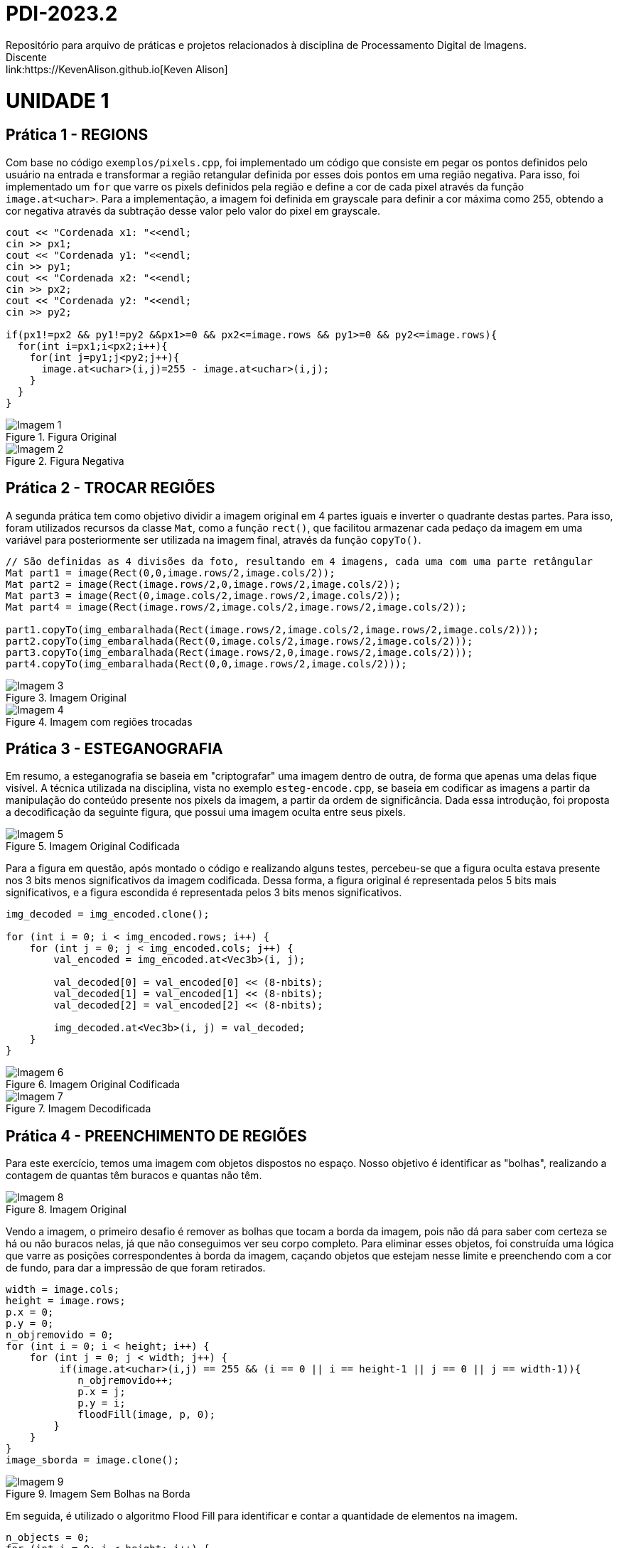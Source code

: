 = PDI-2023.2
Repositório para arquivo de práticas e projetos relacionados à disciplina de Processamento Digital de Imagens.
Discente: link:https://KevenAlison.github.io[Keven Alison]

= UNIDADE 1

== Prática 1 - REGIONS

Com base no código `exemplos/pixels.cpp`, foi implementado um código que consiste em pegar os pontos definidos pelo usuário na entrada e transformar a região retangular definida por esses dois pontos em uma região negativa. Para isso, foi implementado um `for` que varre os pixels definidos pela região e define a cor de cada pixel através da função `image.at<uchar>`. Para a implementação, a imagem foi definida em grayscale para definir a cor máxima como 255, obtendo a cor negativa através da subtração desse valor pelo valor do pixel em grayscale.

[source,c++]
----
cout << "Cordenada x1: "<<endl;
cin >> px1;
cout << "Cordenada y1: "<<endl;
cin >> py1;
cout << "Cordenada x2: "<<endl;
cin >> px2;
cout << "Cordenada y2: "<<endl;
cin >> py2;

if(px1!=px2 && py1!=py2 &&px1>=0 && px2<=image.rows && py1>=0 && py2<=image.rows){
  for(int i=px1;i<px2;i++){
    for(int j=py1;j<py2;j++){
      image.at<uchar>(i,j)=255 - image.at<uchar>(i,j);
    }
  }
}
----

[#p1.1.PNG]
.Figura Original
image::/imgs/p1.1.PNG[Imagem 1]

[#p122.2.PNG]
.Figura Negativa
image::/imgs/p1.2.PNG[Imagem 2]

== Prática 2 - TROCAR REGIÕES

A segunda prática tem como objetivo dividir a imagem original em 4 partes iguais e inverter o quadrante destas partes. Para isso, foram utilizados recursos da classe `Mat`, como a função `rect()`, que facilitou armazenar cada pedaço da imagem em uma variável para posteriormente ser utilizada na imagem final, através da função `copyTo()`.

[source,c++]
----
// São definidas as 4 divisões da foto, resultando em 4 imagens, cada uma com uma parte retângular
Mat part1 = image(Rect(0,0,image.rows/2,image.cols/2));
Mat part2 = image(Rect(image.rows/2,0,image.rows/2,image.cols/2));
Mat part3 = image(Rect(0,image.cols/2,image.rows/2,image.cols/2));
Mat part4 = image(Rect(image.rows/2,image.cols/2,image.rows/2,image.cols/2));

part1.copyTo(img_embaralhada(Rect(image.rows/2,image.cols/2,image.rows/2,image.cols/2)));
part2.copyTo(img_embaralhada(Rect(0,image.cols/2,image.rows/2,image.cols/2)));
part3.copyTo(img_embaralhada(Rect(image.rows/2,0,image.rows/2,image.cols/2)));
part4.copyTo(img_embaralhada(Rect(0,0,image.rows/2,image.cols/2)));
----

[#p12.1.PNG]
.Imagem Original
image::/imgs/p1.1.PNG[Imagem 3]

[#P2.1.PNG]
.Imagem com regiões trocadas
image::/imgs/P2.1.PNG[Imagem 4]

== Prática 3 - ESTEGANOGRAFIA

Em resumo, a esteganografia se baseia em "criptografar" uma imagem dentro de outra, de forma que apenas uma delas fique visível. A técnica utilizada na disciplina, vista no exemplo `esteg-encode.cpp`, se baseia em codificar as imagens a partir da manipulação do conteúdo presente nos pixels da imagem, a partir da ordem de significância. Dada essa introdução, foi proposta a decodificação da seguinte figura, que possui uma imagem oculta entre seus pixels.

[#cod_img.PNG]
.Imagem Original Codificada
image::/imgs/cod_img.PNG[Imagem 5]

Para a figura em questão, após montado o código e realizando alguns testes, percebeu-se que a figura oculta estava presente nos 3 bits menos significativos da imagem codificada. Dessa forma, a figura original é representada pelos 5 bits mais significativos, e a figura escondida é representada pelos 3 bits menos significativos.

[source,c++]
----
img_decoded = img_encoded.clone();

for (int i = 0; i < img_encoded.rows; i++) {
    for (int j = 0; j < img_encoded.cols; j++) {
        val_encoded = img_encoded.at<Vec3b>(i, j);

        val_decoded[0] = val_encoded[0] << (8-nbits);
        val_decoded[1] = val_encoded[1] << (8-nbits);
        val_decoded[2] = val_encoded[2] << (8-nbits);

        img_decoded.at<Vec3b>(i, j) = val_decoded;
    }
}
----

[#cod_img2.PNG]
.Imagem Original Codificada
image::/imgs/cod_img.PNG[Imagem 6]

[#decod_img.PNG]
.Imagem Decodificada
image::/imgs/decod_img.PNG[Imagem 7]

== Prática 4 - PREENCHIMENTO DE REGIÕES

Para este exercício, temos uma imagem com objetos dispostos no espaço. Nosso objetivo é identificar as "bolhas", realizando a contagem de quantas têm buracos e quantas não têm.

[#bubble1.PNG]
.Imagem Original
image::/imgs/bubble1.PNG[Imagem 8]

Vendo a imagem, o primeiro desafio é remover as bolhas que tocam a borda da imagem, pois não dá para saber com certeza se há ou não buracos nelas, já que não conseguimos ver seu corpo completo. Para eliminar esses objetos, foi construída uma lógica que varre as posições correspondentes à borda da imagem, caçando objetos que estejam nesse limite e preenchendo com a cor de fundo, para dar a impressão de que foram retirados.


[source,c++]
----
width = image.cols;
height = image.rows;
p.x = 0;
p.y = 0;
n_objremovido = 0;
for (int i = 0; i < height; i++) {
    for (int j = 0; j < width; j++) {
         if(image.at<uchar>(i,j) == 255 && (i == 0 || i == height-1 || j == 0 || j == width-1)){
	    n_objremovido++;
            p.x = j;
            p.y = i;
            floodFill(image, p, 0);
        }
    }
}
image_sborda = image.clone();
----

[#bubble2.PNG]
.Imagem Sem Bolhas na Borda
image::/imgs/bubble2.PNG[Imagem 9]

Em seguida, é utilizado o algoritmo Flood Fill para identificar e contar a quantidade de elementos na imagem.

[source,c++]
----
n_objects = 0;
for (int i = 0; i < height; i++) {
    for (int j = 0; j < width; j++) {
        if (image.at<uchar>(i, j) == 255) {
            // Achou um objeto
            n_objects++;
            p.x = j;
            p.y = i;
            // Preenche o objeto com o contador
            floodFill(image, p, n_objects);
        }
    }
}
p.x = 0;
p.y = 0;
floodFill(image, p, 255);

int buracos = 0;
for (int i = 0; i < height; i++) {
    for (int j = 0; j < width; j++) {
        if (image.at<uchar>(i, j) == 0) {
            buracos++;
            p.x = j;
            p.y = i;
            floodFill(image, p, buracos);
        }
    }
}
----

[#bubble3.PNG]
.Imagem com Bolhas Preenchidas
image::/imgs/bubble3.PNG[Imagem 10]

== Prática 5 - HISTOGRAMA & EQUALIZAÇÃO

A prática a seguir tem como objetivo principal a implementação de um programa que utiliza como base a webcam para capturar imagens e realizar a equalização do histograma. No meu caso, não foi possível utilizar a webcam devido a algumas limitações do meu ambiente, então utilizei a mesma imagem base utilizada nos exemplos anteriores. O programa teve como base o exemplo histogram.cpp e basicamente extrai o histograma da imagem original em escala de cinza e, em seguida, realiza a equalização, criando um novo histograma para a imagem equalizada. A equalização do histograma é facilmente realizada através da função equalizeHist.

[source,c++]
----
int histw = nbins, histh = nbins / 2;
Mat histImgegray(histh, histw, CV_8UC1, Scalar(0));
Mat histImgequalizado(histh, histw, CV_8UC1, Scalar(0));

while (1) {
    image.copyTo(gray);

    // Calculando histograma da imagem em escala de cinza original
    calcHist(&gray, 1, 0, Mat(), histgray, 1,
             &nbins, &histrange,
             uniform, accumulate);

    normalize(histgray, histgray, 0, histImgegray.rows, cv::NORM_MINMAX, -1, Mat());

    histImgegray.setTo(Scalar(0));

    for (int i = 0; i < nbins; i++) {
        line(histImgegray,
             Point(i, histh),
             Point(i, histh - cvRound(histgray.at<float>(i))),
             Scalar(255), 1, 8, 0);
    }

    histImgegray.copyTo(gray(Rect(0, 0, nbins, histh)));

    imshow("Grayscale", gray);

    // Equalizar histograma
    equalizeHist(image, iequalizado);

    // Calculando histograma da imagem equalizada
    calcHist(&iequalizado, 1, 0, Mat(), histequalizado, 1, &nbins, &histrange, uniform, accumulate);

    // Normalizando
    normalize(histequalizado, histequalizado, 0, histImgequalizado.rows, NORM_MINMAX, -1, Mat());

    histImgequalizado.setTo(Scalar(0));

    for (int i = 0; i < nbins; i++) {
        line(histImgequalizado,
            Point(i, histh),
            Point(i, histh - cvRound(histequalizado.at<float>(i))),
            Scalar(255, 255, 255), 1, 8, 0);
    }

    histImgequalizado.copyTo(iequalizado(Rect(0, 0, nbins, histh)));

    imshow("Imagem Equalizada", iequalizado);

    key = waitKey(30);
    if (key == 27) break;
}
----

Com o código aplicado, temos o seguinte resultado de saída para a imagem ghibli.png:

[#histo_grayscale.PNG]
.Histograma Imagem Original
image::/imgs/histo_grayscale.PNG[Imagem 11]

[#histo_equalize.PNG]
.Histograma Imagem Equalizada
image::/imgs/histo_equalize.PNG[Imagem 12]

== Prática 6 - FILTROS LAPLACIANO E LAPLACIANO DO GAUSSIANO

Para esta prática, foi utilizado como referência o código filtroespacial.cpp, cuja funcionalidade conta com diversos filtros de imagem. O objetivo era implementar um filtro Laplaciano do Gaussiano e compará-lo com o filtro Laplaciano, que já estava implementado no código original.

[source,c++]
----

#include <iostream>
#include <opencv2/opencv.hpp>

void printmask(cv::Mat &m) {
  for (int i = 0; i < m.size().height; i++) {
    for (int j = 0; j < m.size().width; j++) {
      std::cout << m.at<float>(i, j) << ",";
    }
    std::cout << "\n";
  }
}

int main(int, char ** argv) {
  cv::Mat image, framegray, frame32f, frameFiltered;
  float media[] = {0.1111, 0.1111, 0.1111, 0.1111, 0.1111,
                   0.1111, 0.1111, 0.1111, 0.1111};
  float gauss[] = {0.0625, 0.125,  0.0625, 0.125, 0.25,
                   0.125,  0.0625, 0.125,  0.0625};
  float horizontal[] = {-1, 0, 1, -2, 0, 2, -1, 0, 1};
  float vertical[] = {-1, -2, -1, 0, 0, 0, 1, 2, 1};
  float laplacian[] = {0, -1, 0, -1, 4, -1, 0, -1, 0};
  float boost[] = {0, -1, 0, -1, 5.2, -1, 0, -1, 0};
  float laplgauss [] ={0,0,-1,0,0,0,-1,-2,-1,0,-1,-2,16,-2,-1,
                      0,-1,-2,-1,0,0,0,-1,0,0};
  cv::Mat mask(3, 3, CV_32F), mask_scale;
  cv::Mat result;
  int absolut;
  char key;

  image = cv::imread(argv[1], cv::IMREAD_GRAYSCALE); // Carregar a imagem em escala de cinza
  if (!image.data) {
    std::cout << "Erro ao abrir a imagem" << std::endl;
    return -1;
  }

  cv::namedWindow("filtro aplicado", cv::WINDOW_NORMAL);
  cv::namedWindow("original", cv::WINDOW_NORMAL);

  mask = cv::Mat(3, 3, CV_32F, media); // Inicializar a máscara
  absolut = 1; // Calcula o valor absoluto da imagem

  for (;;) {
    cv::imshow("original", image);
    image.convertTo(frame32f, CV_32F);
    cv::filter2D(frame32f, frameFiltered, frame32f.depth(), mask, cv::Point(1, 1), 0);
    if (absolut) {
      frameFiltered = cv::abs(frameFiltered);
    }

    frameFiltered.convertTo(result, CV_8U);

    cv::imshow("filtro aplicado", result);

    key = (char)cv::waitKey(10);
    if (key == 27) break; // Tecla Esc pressionada!
    switch (key) {
      case 'a':
        absolut = !absolut;
        break;
      case 'm':
        mask = cv::Mat(3, 3, CV_32F, media);
        printmask(mask);
        break;
      case 'g':
        mask = cv::Mat(3, 3, CV_32F, gauss);
        printmask(mask);
        break;
      case 'h':
        mask = cv::Mat(3, 3, CV_32F, horizontal);
        printmask(mask);
        break;
      case 'v':
        mask = cv::Mat(3, 3, CV_32F, vertical);
        printmask(mask);
        break;
      case 'l':
        mask = cv::Mat(3, 3, CV_32F, laplacian);
        printmask(mask);
        break;
        case 'p':
        mask = cv::Mat(5, 5, CV_32F, laplgauss);
        printmask(mask);
        break;
      case 'b':
        mask = cv::Mat(3, 3, CV_32F, boost);
        break;
      default:
        break;
    }
  }
  return 0;
}
----

Como resultado, é perceptível que o filtro Laplaciano do Gaussiano possui maior atenuação nas regiões de contorno da imagem, intensificando as bordas em comparação ao filtro gaussiano mais simples. Isso ocorre porque esse filtro funciona primeiro suavizando a imagem através do filtro gaussiano, tornando as bordas mais nítidas e proeminentes devido ao efeito de suavização, e depois aplicando o Laplaciano, que detecta as bordas com mais precisão devido ao efeito do gaussiano.

[#mean_filter.PNG]
.Filtro Gaussiano
image::/imgs/mean_filter.PNG[Imagem 13]

[#lap_filter.PNG]
.Filtro Laplaciano
image::/imgs/lap_filter.PNG[Imagem 14] 

[#lapgauss_filter.PNG]
.Filtro Laplaciano do Gaussiano
image::/imgs/lapgauss_filter.PNG[Imagem 15]

== Prática 6 - ALGORITMO TILTSHIFT
Esta prática tem como objetivo utilizar o código 'addweighted.cpp' como referência para implementação de um programa tiltshift.cpp que é capaz de definir uma região na imagem para ser borrada, de forma que essa região seja controlada pelo usuário na interface gráfica atravéz de 'trackbars'.
O programa original já conta com duas trackbars, porém não são úteis para nossa aplicação na forma que estão implementadas. Sendo assim foram criadas 3 funções de implementação de trackbar do tipo slider para altura, deslocamento e decaimento.

[source,c++]
----

#include <iostream>
#include <opencv2/opencv.hpp>

int l1 = -100;
int l2 = 50;
int d = 6;
int centro = 100;
int altura = 0;
int largura = 0;
int slider_altura = 0;
int slider_altura_max = 100;
int slider_decaimento = 0;
int slider_decaimento_max = 100;
int slider_deslocamento = 0;
int slider_deslocamento_max = 100;

cv::Mat imagem, imagem_borrada, ponderada, ponderada_negativa, resultado;

void addEffect() {
    altura = imagem.rows;
    largura = imagem.cols;
    centro = slider_deslocamento * altura / 100;

    for (int i = 0; i < altura; i++) {
        double fx = 0.0;
        if (d != 0) {
            fx = -0.5 * (tanh((i - centro + l1) / d) - tanh((i - centro + l2) / d));
        } else {
            fx = -0.5 * (tanh((i - centro + l1) / 0.01) - tanh((i - centro + l2) / 0.01));
        }

        for (int j = 0; j < largura; j++) {
            ponderada.at<cv::Vec3d>(i, j) = cv::Vec3d(fx, fx, fx);
            ponderada_negativa.at<cv::Vec3d>(i, j) = cv::Vec3d(1.0 - fx, 1.0 - fx, 1.0 - fx);
        }
    }

    cv::Mat res1, res2;
    imagem.convertTo(imagem, CV_64FC3);
    imagem_borrada.convertTo(imagem_borrada, CV_64FC3);

    res1 = imagem.mul(ponderada);
    res2 = imagem_borrada.mul(ponderada_negativa);

    resultado = res1 + res2;

    resultado.convertTo(resultado, CV_8UC3);

    cv::imshow("tiltshift", resultado);

    // Salvar a imagem resultante em um arquivo
    cv::imwrite("resultado_tiltshift.png", resultado);
}

void on_trackbar_deslocamento(int val, void* userdata) {
    slider_deslocamento = val;
    addEffect();
}

void on_trackbar_altura(int val, void* userdata) {
    slider_altura = val;
    int alt = altura * slider_altura / 100;
    l1 = -alt / 2;
    l2 = alt / 2;
    addEffect();
}

void on_trackbar_decaimento(int val, void* userdata) {
    slider_decaimento = val;
    d = slider_decaimento;
    addEffect();
}

int main(int argc, char** argv) {
    imagem = cv::imread("ghibli.png", cv::IMREAD_COLOR);

    if (imagem.empty()) {
        std::cout << "Erro ao carregar a imagem." << std::endl;
        return -1;
    }

    cv::resize(imagem, imagem, cv::Size(800, 600));

    cv::Mat media = cv::Mat::ones(7, 7, CV_64F) / (7.0 * 7.0);
    cv::filter2D(imagem, imagem_borrada, -1, media);

    ponderada = cv::Mat(imagem.rows, imagem.cols, CV_64FC3);
    ponderada_negativa = cv::Mat(imagem.rows, imagem.cols, CV_64FC3);
    resultado = cv::Mat(imagem.rows, imagem.cols, CV_64FC3);

    // Valores iniciais dos sliders
    slider_altura = 0;
    slider_decaimento = 0;
    slider_deslocamento = 0;

    cv::namedWindow("tiltshift", cv::WINDOW_AUTOSIZE);

    cv::createTrackbar("Altura x 100", "tiltshift", &slider_altura, slider_altura_max, on_trackbar_altura, nullptr);
    cv::createTrackbar("Decaimento x 100", "tiltshift", &slider_decaimento, slider_decaimento_max, on_trackbar_decaimento, nullptr);
    cv::createTrackbar("Deslocamento x 100", "tiltshift", &slider_deslocamento, slider_deslocamento_max, on_trackbar_deslocamento, nullptr);

    addEffect();

    cv::waitKey(0);
    return 0;
}

----

[#tiltshift.PNG]
.Imagem com slidebars
image::/imgs/tiltshift.PNG[Imagem 16]

= UNIDADE 1

== Prática 1 - ALGORITMO XXX
XXXX

[source,c++]
----

#include <opencv2/opencv.hpp>
#include <cstdlib>

using namespace cv;
using namespace std;

int main(int argc, char** argv) {
    if (argc != 2) {
        cout << "Usage: " << argv[0] << " <image_path>" << endl;
        return -1;
    }

    int nClusters = 8, nRodadas = 1;
    Mat rotulos, centros;

    Mat img = imread(argv[1], IMREAD_COLOR);

    if (img.empty()) {
        cout << "Erro ao ler a imagem." << endl;
        return -1;
    }

    Mat samples(img.rows * img.cols, 3, CV_32F);
    for (int y = 0; y < img.rows; y++) {
        for (int x = 0; x < img.cols; x++) {
            for (int z = 0; z < 3; z++) {
                samples.at<float>(y + x * img.rows, z) = img.at<Vec3b>(y, x)[z];
            }
        }
    }

    // Verifique o número de elementos e clusters antes de chamar kmeans
    cout << "Number of elements (N): " << samples.rows << endl;
    cout << "Number of clusters (K): " << nClusters << endl;

    if (samples.rows > 0 && nClusters <= samples.rows) {
        kmeans(samples,
               nClusters,
               rotulos,
               TermCriteria(TermCriteria::MAX_ITER | TermCriteria::EPS, 10000, 0.0001),
               nRodadas,
               KMEANS_RANDOM_CENTERS,
               centros);
    } else {
        cout << "Error: Number of clusters should be less than or equal to the number of elements." << endl;
        return -1;
    }

    Mat rotulada(img.size(), img.type());
    for (int y = 0; y < img.rows; y++) {
        for (int x = 0; x < img.cols; x++) {
            int indice = rotulos.at<int>(y + x * img.rows, 0);
            rotulada.at<Vec3b>(y, x)[0] = (uchar)centros.at<float>(indice, 0);
            rotulada.at<Vec3b>(y, x)[1] = (uchar)centros.at<float>(indice, 1);
            rotulada.at<Vec3b>(y, x)[2] = (uchar)centros.at<float>(indice, 2);
        }
    }

    imshow("Imagem original:", img);
    imshow("Imagem clusterizada: ", rotulada);

    waitKey();

    return 0;
}


----

[#clusterizacao.PNG]
.Imagem com slidebars
image::/imgs/mononoke.GIF[Imagem 16]

== Prática 2 - DIGITOS
XXXX

[source,c++]
----

#include <iostream>
#include <opencv2/opencv.hpp>

using namespace std;
using namespace cv;

int main () {

    Mat image_original, resultado, element;

    image_original = imread (argv[1], IMREAD_UNCHANGED);

    if (image_original.empty()) {
        cout << "Erro ao carregar a imagem de referência." << endl;
        return -1;
    }

    //element = getStructuringElement(MORPH_RECT, Size(3,3));
    //element = getStructuringElement(MORPH_RECT, Size(5,10));
    //element = getStructuringElement(MORPH_RECT, Size(4,10));
    element = getStructuringElement(MORPH_RECT, Size(4,15));
    morphologyEx (image_original, resultado, MORPH_OPEN, element);
    imshow ("Original:", image_original);
    imshow ("Resultado:", resultado);
    waitKey ();

    return 0;
}


----

[#digitos.PNG]
.Comparação do resultado
image::/imgs/digitos.PNG[Imagem 16]
